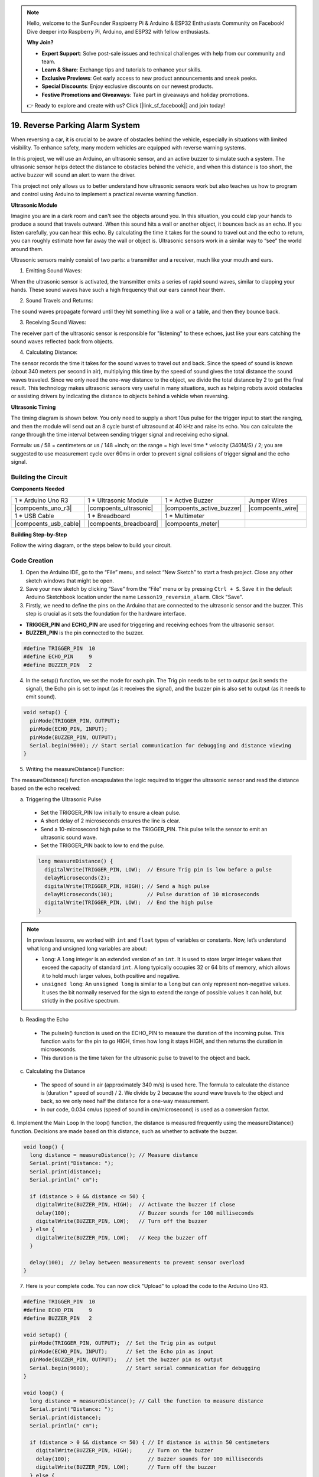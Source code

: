 .. note::

    Hello, welcome to the SunFounder Raspberry Pi & Arduino & ESP32 Enthusiasts Community on Facebook! Dive deeper into Raspberry Pi, Arduino, and ESP32 with fellow enthusiasts.

    **Why Join?**

    - **Expert Support**: Solve post-sale issues and technical challenges with help from our community and team.
    - **Learn & Share**: Exchange tips and tutorials to enhance your skills.
    - **Exclusive Previews**: Get early access to new product announcements and sneak peeks.
    - **Special Discounts**: Enjoy exclusive discounts on our newest products.
    - **Festive Promotions and Giveaways**: Take part in giveaways and holiday promotions.

    👉 Ready to explore and create with us? Click [|link_sf_facebook|] and join today!

19. Reverse Parking Alarm System
=====================================



.. image:: img/19_packing.png
    :width: 600
    :align: center

When reversing a car, it is crucial to be aware of obstacles behind the vehicle, especially in situations with limited visibility. 
To enhance safety, many modern vehicles are equipped with reverse warning systems. 

In this project, we will use an Arduino, an ultrasonic sensor, and an active buzzer to simulate such a system. 
The ultrasonic sensor helps detect the distance to obstacles behind the vehicle, and when this distance is too short, the active buzzer will sound an alert to warn the driver. 

This project not only allows us to better understand how ultrasonic sensors work but also teaches us how to program and control using Arduino to implement a practical reverse warning function. 



**Ultrasonic Module**


Imagine you are in a dark room and can't see the objects around you. In this situation, you could clap your hands to produce a sound that travels outward. When this sound hits a wall or another object, it bounces back as an echo. If you listen carefully, you can hear this echo. By calculating the time it takes for the sound to travel out and the echo to return, you can roughly estimate how far away the wall or object is. Ultrasonic sensors work in a similar way to “see” the world around them.

.. image:: img/19_ultrasonic_pic.png
    :width: 400
    :align: center

Ultrasonic sensors mainly consist of two parts: a transmitter and a receiver, much like your mouth and ears.

1. Emitting Sound Waves:

When the ultrasonic sensor is activated, the transmitter emits a series of rapid sound waves, similar to clapping your hands. These sound waves have such a high frequency that our ears cannot hear them.

2. Sound Travels and Returns:

The sound waves propagate forward until they hit something like a wall or a table, and then they bounce back.

3. Receiving Sound Waves:

The receiver part of the ultrasonic sensor is responsible for "listening" to these echoes, just like your ears catching the sound waves reflected back from objects.

4. Calculating Distance:

The sensor records the time it takes for the sound waves to travel out and back. 
Since the speed of sound is known (about 340 meters per second in air), 
multiplying this time by the speed of sound gives the total distance the sound waves traveled. 
Since we only need the one-way distance to the object, 
we divide the total distance by 2 to get the final result.
This technology makes ultrasonic sensors very useful in many situations, 
such as helping robots avoid obstacles or assisting drivers by indicating the distance to objects behind a vehicle when reversing.

.. image:: img/19_ultrasonic_ms.png
    :width: 500
    :align: center


**Ultrasonic Timing**

The timing diagram is shown below. 
You only need to supply a short 10us pulse for the trigger input to start the ranging, 
and then the module will send out an 8 cycle burst of ultrasound at 40 kHz and raise its echo. 
You can calculate the range through the time interval between sending trigger signal and receiving echo signal.

Formula: us / 58 = centimeters or us / 148 =inch; or: the range = high level time * velocity (340M/S) / 2; 
you are suggested to use measurement cycle over 60ms in order to prevent signal collisions of trigger signal and the echo signal.

.. image:: img/19_ultrasonic_timing.png
    :width: 600
    :align: center


Building the Circuit
--------------------------------

**Components Needed**

.. list-table:: 
   :widths: 25 25 25 25
   :header-rows: 0

   * - 1 * Arduino Uno R3
     - 1 * Ultrasonic Module
     - 1 * Active Buzzer
     - Jumper Wires
   * - |compoents_uno_r3| 
     - |compoents_ultrasonic| 
     - |compoents_active_buzzer| 
     - |compoents_wire| 
   * - 1 * USB Cable
     - 1 * Breadboard
     - 1 * Multimeter
     - 
   * - |compoents_usb_cable| 
     - |compoents_breadboard| 
     - |compoents_meter|
     - 



**Building Step-by-Step**

Follow the wiring diagram, or the steps below to build your circuit.







Code Creation
-------------

1. Open the Arduino IDE, go to the “File” menu, and select “New Sketch” to start a fresh project. Close any other sketch windows that might be open.

2. Save your new sketch by clicking “Save” from the “File” menu or by pressing ``Ctrl + S``. Save it in the default Arduino Sketchbook location under the name ``Lesson19_reversin_alarm``. Click "Save".


3. Firstly, we need to define the pins on the Arduino that are connected to the ultrasonic sensor and the buzzer. This step is crucial as it sets the foundation for the hardware interface.

* **TRIGGER_PIN** and **ECHO_PIN** are used for triggering and receiving echoes from the ultrasonic sensor.
* **BUZZER_PIN** is the pin connected to the buzzer.

.. code-block:: Arduino

  #define TRIGGER_PIN  10
  #define ECHO_PIN     9
  #define BUZZER_PIN   2


4. In the setup() function, we set the mode for each pin. The Trig pin needs to be set to output (as it sends the signal), the Echo pin is set to input (as it receives the signal), and the buzzer pin is also set to output (as it needs to emit sound).

.. code-block:: Arduino

  void setup() {
    pinMode(TRIGGER_PIN, OUTPUT);
    pinMode(ECHO_PIN, INPUT);
    pinMode(BUZZER_PIN, OUTPUT);
    Serial.begin(9600); // Start serial communication for debugging and distance viewing
  }

5. Writing the measureDistance() Function:

The measureDistance() function encapsulates the logic required to trigger the ultrasonic sensor and read the distance based on the echo received:

a. Triggering the Ultrasonic Pulse

  * Set the TRIGGER_PIN low initially to ensure a clean pulse.
  * A short delay of 2 microseconds ensures the line is clear.
  * Send a 10-microsecond high pulse to the TRIGGER_PIN. This pulse tells the sensor to emit an ultrasonic sound wave.
  * Set the TRIGGER_PIN back to low to end the pulse.

  .. code-block:: Arduino

    long measureDistance() {
      digitalWrite(TRIGGER_PIN, LOW);  // Ensure Trig pin is low before a pulse
      delayMicroseconds(2);
      digitalWrite(TRIGGER_PIN, HIGH); // Send a high pulse
      delayMicroseconds(10);           // Pulse duration of 10 microseconds
      digitalWrite(TRIGGER_PIN, LOW);  // End the high pulse
    }

.. note::

  In previous lessons, we worked with ``int`` and ``float`` types of variables or constants. Now, let’s understand what long and unsigned long variables are about:

  * ``long``: A ``long`` integer is an extended version of an ``int``. It is used to store larger integer values that exceed the capacity of standard ``int``. A long typically occupies 32 or 64 bits of memory, which allows it to hold much larger values, both positive and negative.
  * ``unsigned long``: An ``unsigned long`` is similar to a ``long`` but can only represent non-negative values. It uses the bit normally reserved for the sign to extend the range of possible values it can hold, but strictly in the positive spectrum.



b. Reading the Echo

  * The pulseIn() function is used on the ECHO_PIN to measure the duration of the incoming pulse. This function waits for the pin to go HIGH, times how long it stays HIGH, and then returns the duration in microseconds.
  * This duration is the time taken for the ultrasonic pulse to travel to the object and back.

  .. code-block:: Arduino
    :emphasize-lines: 7

    long measureDistance() {
      digitalWrite(TRIGGER_PIN, LOW);  // Ensure Trig pin is low before a pulse
      delayMicroseconds(2);
      digitalWrite(TRIGGER_PIN, HIGH); // Send a high pulse
      delayMicroseconds(10);           // Pulse duration of 10 microseconds
      digitalWrite(TRIGGER_PIN, LOW);  // End the high pulse
      long duration = pulseIn(ECHO_PIN, HIGH);  // Measure the duration of high level on Echo pin
    }

c. Calculating the Distance

  * The speed of sound in air (approximately 340 m/s) is used here. The formula to calculate the distance is (duration * speed of sound) / 2. We divide by 2 because the sound wave travels to the object and back, so we only need half the distance for a one-way measurement.
  * In our code, 0.034 cm/us (speed of sound in cm/microsecond) is used as a conversion factor.

  .. code-block:: Arduino
    :emphasize-lines: 8,9

    long measureDistance() {
      digitalWrite(TRIGGER_PIN, LOW);  // Ensure Trig pin is low before a pulse
      delayMicroseconds(2);
      digitalWrite(TRIGGER_PIN, HIGH); // Send a high pulse
      delayMicroseconds(10);           // Pulse duration of 10 microseconds
      digitalWrite(TRIGGER_PIN, LOW);  // End the high pulse
      long duration = pulseIn(ECHO_PIN, HIGH);  // Measure the duration of high level on Echo pin
      long distance = duration * 0.034 / 2;     // Calculate the distance (in cm)
      return distance;
    }


6. Implement the Main Loop
In the loop() function, the distance is measured frequently using the measureDistance() function. 
Decisions are made based on this distance, such as whether to activate the buzzer.

.. code-block:: Arduino

  void loop() {
    long distance = measureDistance(); // Measure distance
    Serial.print("Distance: ");
    Serial.print(distance);
    Serial.println(" cm");

    if (distance > 0 && distance <= 50) {
      digitalWrite(BUZZER_PIN, HIGH);  // Activate the buzzer if close
      delay(100);                      // Buzzer sounds for 100 milliseconds
      digitalWrite(BUZZER_PIN, LOW);   // Turn off the buzzer
    } else {
      digitalWrite(BUZZER_PIN, LOW);   // Keep the buzzer off
    }

    delay(100);  // Delay between measurements to prevent sensor overload
  }


7. Here is your complete code. You can now click "Upload" to upload the code to the Arduino Uno R3.

.. code-block:: Arduino

  #define TRIGGER_PIN  10
  #define ECHO_PIN     9
  #define BUZZER_PIN   2

  void setup() {
    pinMode(TRIGGER_PIN, OUTPUT);  // Set the Trig pin as output
    pinMode(ECHO_PIN, INPUT);      // Set the Echo pin as input
    pinMode(BUZZER_PIN, OUTPUT);   // Set the buzzer pin as output
    Serial.begin(9600);            // Start serial communication for debugging
  }

  void loop() {
    long distance = measureDistance(); // Call the function to measure distance
    Serial.print("Distance: ");
    Serial.print(distance);
    Serial.println(" cm");

    if (distance > 0 && distance <= 50) { // If distance is within 50 centimeters
      digitalWrite(BUZZER_PIN, HIGH);     // Turn on the buzzer
      delay(100);                         // Buzzer sounds for 100 milliseconds
      digitalWrite(BUZZER_PIN, LOW);      // Turn off the buzzer
    } else {
      digitalWrite(BUZZER_PIN, LOW);      // Keep the buzzer off
    }

    delay(100);  // Delay between measurements
  }

  long measureDistance() {
    digitalWrite(TRIGGER_PIN, LOW);  // Ensure Trig pin is low before a pulse
    delayMicroseconds(2);
    digitalWrite(TRIGGER_PIN, HIGH); // Send a high pulse
    delayMicroseconds(10);           // Pulse duration of 10 microseconds
    digitalWrite(TRIGGER_PIN, LOW);  // End the high pulse

    long duration = pulseIn(ECHO_PIN, HIGH);  // Measure the duration of high level on Echo pin
    long distance = duration * 0.034 / 2;     // Calculate the distance (in cm)
    return distance;
  }

8. Finally, remember to save your code and tidy up your workspace.

**Question**

If you want the distance detected by this device to be more accurate to decimals, how should you modify the code?


